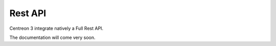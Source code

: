 Rest API 
********

Centreon 3 integrate natively a Full Rest API. 

The documentation will come very soon. 



